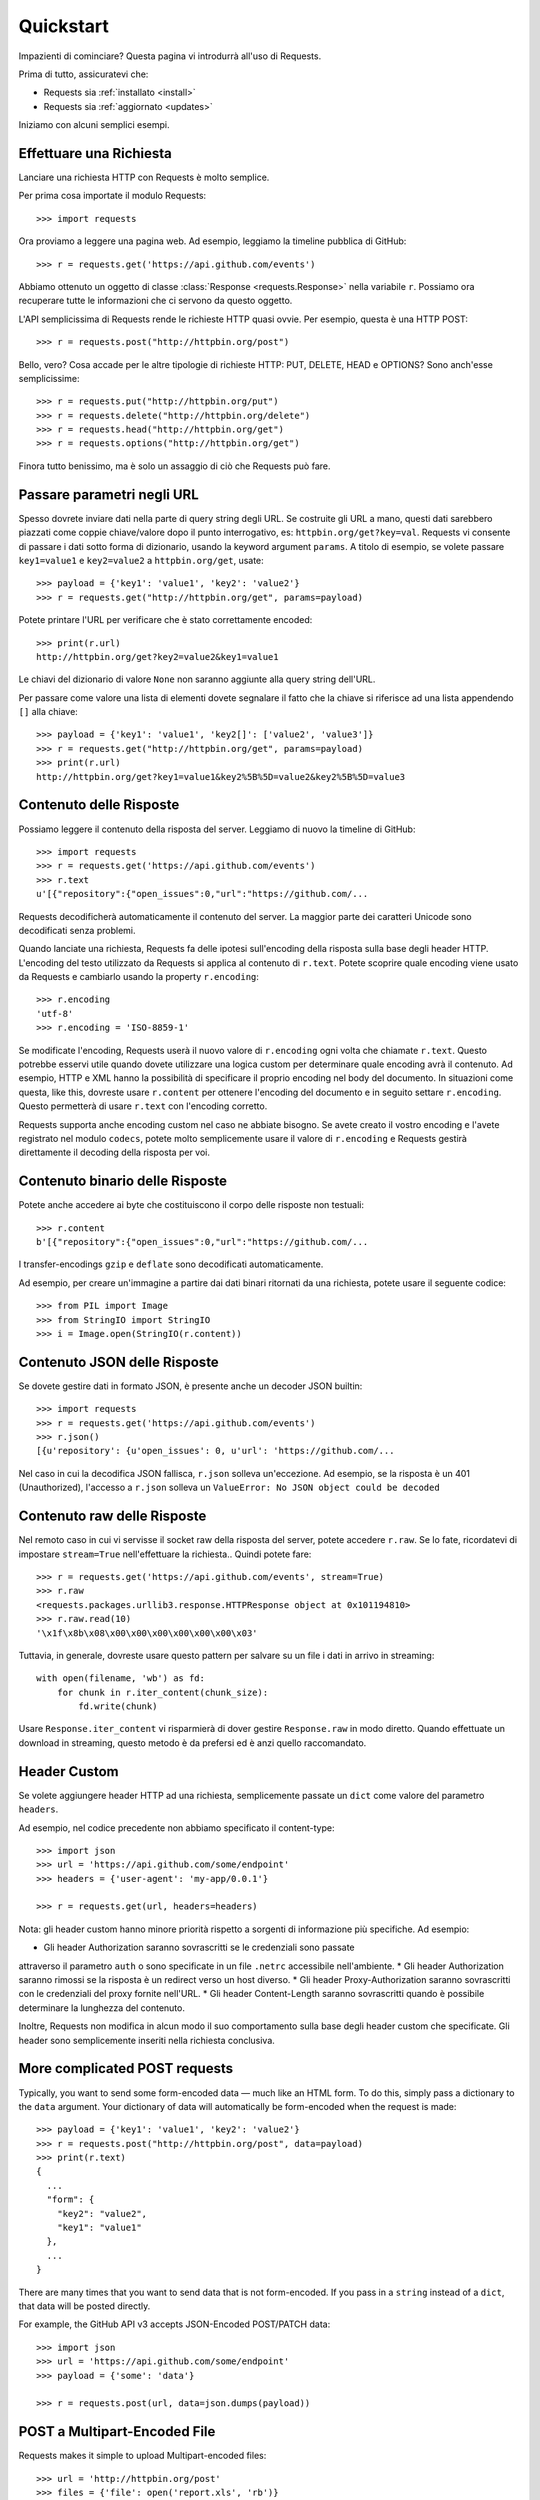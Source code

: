 .. _quickstart:

Quickstart
==========

.. module:: requests.models

Impazienti di cominciare? Questa pagina vi introdurrà all'uso di Requests.

Prima di tutto, assicuratevi che:

* Requests sia :ref:`installato <install>`
* Requests sia :ref:`aggiornato <updates>`


Iniziamo con alcuni semplici esempi.


Effettuare una Richiesta
------------------------

Lanciare una richiesta HTTP con Requests è molto semplice.

Per prima cosa importate il modulo Requests::

    >>> import requests

Ora proviamo a leggere una pagina web. Ad esempio, leggiamo la timeline pubblica
di GitHub::

    >>> r = requests.get('https://api.github.com/events')

Abbiamo ottenuto un oggetto di classe :class:`Response <requests.Response>`
nella variabile ``r``. Possiamo ora
recuperare tutte le informazioni che ci servono da questo oggetto.

L'API semplicissima di Requests rende le richieste HTTP quasi ovvie.
Per esempio, questa è una HTTP POST::

    >>> r = requests.post("http://httpbin.org/post")

Bello, vero? Cosa accade per le altre tipologie di richieste HTTP: PUT, DELETE,
HEAD e OPTIONS? Sono anch'esse semplicissime::

    >>> r = requests.put("http://httpbin.org/put")
    >>> r = requests.delete("http://httpbin.org/delete")
    >>> r = requests.head("http://httpbin.org/get")
    >>> r = requests.options("http://httpbin.org/get")

Finora tutto benissimo, ma è solo un assaggio di ciò che Requests può fare.


Passare parametri negli URL
---------------------------

Spesso dovrete inviare dati nella parte di query string degli URL. Se costruite
gli URL a mano, questi dati sarebbero piazzati come coppie chiave/valore dopo
il punto interrogativo, es: ``httpbin.org/get?key=val``.
Requests vi consente di passare i dati sotto forma di dizionario, usando la
keyword argument ``params``. A titolo di esempio, se volete passare
``key1=value1`` e ``key2=value2`` a ``httpbin.org/get``, usate::

    >>> payload = {'key1': 'value1', 'key2': 'value2'}
    >>> r = requests.get("http://httpbin.org/get", params=payload)

Potete printare l'URL per verificare che è stato correttamente encoded::

    >>> print(r.url)
    http://httpbin.org/get?key2=value2&key1=value1

Le chiavi del dizionario di valore ``None`` non saranno aggiunte alla query
string dell'URL.

Per passare come valore una lista di elementi dovete segnalare il fatto che la
chiave si riferisce ad una lista appendendo ``[]`` alla chiave::

    >>> payload = {'key1': 'value1', 'key2[]': ['value2', 'value3']}
    >>> r = requests.get("http://httpbin.org/get", params=payload)
    >>> print(r.url)
    http://httpbin.org/get?key1=value1&key2%5B%5D=value2&key2%5B%5D=value3

Contenuto delle Risposte
------------------------

Possiamo leggere il contenuto della risposta del server. Leggiamo di nuovo la
timeline di GitHub::

    >>> import requests
    >>> r = requests.get('https://api.github.com/events')
    >>> r.text
    u'[{"repository":{"open_issues":0,"url":"https://github.com/...

Requests decodificherà automaticamente il contenuto del server. La maggior
parte dei caratteri Unicode sono decodificati senza problemi.

Quando lanciate una richiesta, Requests fa delle ipotesi sull'encoding della
risposta sulla base degli header HTTP. L'encoding del testo utilizzato da
Requests si applica al contenuto di ``r.text``. Potete scoprire quale encoding
viene usato da Requests e cambiarlo usando la property ``r.encoding``::

    >>> r.encoding
    'utf-8'
    >>> r.encoding = 'ISO-8859-1'

Se modificate l'encoding, Requests userà il nuovo valore di ``r.encoding``
ogni volta che chiamate ``r.text``. Questo potrebbe esservi utile quando dovete
utilizzare una logica custom per determinare quale encoding avrà il contenuto.
Ad esempio, HTTP e XML hanno la possibilità di specificare il proprio encoding
nel body del documento. In situazioni come questa, like this, dovreste usare
``r.content``
per ottenere l'encoding del documento e in seguito settare ``r.encoding``.
Questo permetterà
di usare ``r.text`` con l'encoding corretto.

Requests supporta anche encoding custom nel caso ne abbiate bisogno.
Se avete creato il vostro encoding e l'avete registrato nel modulo ``codecs``,
potete molto semplicemente usare il valore di ``r.encoding`` e Requests gestirà
direttamente il decoding della risposta per voi.

Contenuto binario delle Risposte
--------------------------------

Potete anche accedere ai byte che costituiscono il corpo delle risposte non
testuali::

    >>> r.content
    b'[{"repository":{"open_issues":0,"url":"https://github.com/...

I transfer-encodings ``gzip`` e ``deflate`` sono decodificati automaticamente.

Ad esempio, per creare un'immagine a partire dai dati binari ritornati da una
richiesta,
potete usare il seguente codice::

    >>> from PIL import Image
    >>> from StringIO import StringIO
    >>> i = Image.open(StringIO(r.content))


Contenuto JSON delle Risposte
-----------------------------

Se dovete gestire dati in formato JSON, è presente anche un decoder JSON
builtin::

    >>> import requests
    >>> r = requests.get('https://api.github.com/events')
    >>> r.json()
    [{u'repository': {u'open_issues': 0, u'url': 'https://github.com/...

Nel caso in cui la decodifica JSON fallisca, ``r.json`` solleva un'eccezione.
Ad esempio, se la risposta è un 401 (Unauthorized), l'accesso a ``r.json``
solleva un ``ValueError: No JSON object could be decoded``


Contenuto raw delle Risposte
----------------------------

Nel remoto caso in cui vi servisse il socket raw della risposta del server,
potete accedere ``r.raw``. Se lo fate, ricordatevi di impostare ``stream=True``
nell'effettuare la richiesta.. Quindi potete fare::

    >>> r = requests.get('https://api.github.com/events', stream=True)
    >>> r.raw
    <requests.packages.urllib3.response.HTTPResponse object at 0x101194810>
    >>> r.raw.read(10)
    '\x1f\x8b\x08\x00\x00\x00\x00\x00\x00\x03'

Tuttavia, in generale, dovreste usare questo pattern per salvare su un file i
dati in arrivo in streaming::

    with open(filename, 'wb') as fd:
        for chunk in r.iter_content(chunk_size):
            fd.write(chunk)

Usare ``Response.iter_content`` vi risparmierà di dover gestire ``Response.raw``
in modo diretto. Quando effettuate un download in streaming, questo metodo è
da prefersi ed è anzi quello raccomandato.


Header Custom
-------------

Se volete aggiungere header HTTP ad una richiesta, semplicemente passate un
``dict`` come valore del parametro ``headers``.

Ad esempio, nel codice precedente non abbiamo specificato il content-type::

    >>> import json
    >>> url = 'https://api.github.com/some/endpoint'
    >>> headers = {'user-agent': 'my-app/0.0.1'}

    >>> r = requests.get(url, headers=headers)

Nota: gli header custom hanno minore priorità rispetto a sorgenti di
informazione più specifiche. Ad esempio:

* Gli header Authorization saranno sovrascritti se le credenziali sono passate
attraverso il parametro ``auth`` o sono specificate in un file ``.netrc``
accessibile nell'ambiente.
* Gli header Authorization saranno rimossi se la risposta è un redirect verso
un host diverso.
* Gli header Proxy-Authorization saranno sovrascritti con le credenziali del
proxy fornite nell'URL.
* Gli header Content-Length saranno sovrascritti quando è possibile determinare
la lunghezza del contenuto.

Inoltre, Requests non modifica in alcun modo il suo comportamento sulla base
degli header custom che specificate. Gli header sono semplicemente inseriti
nella richiesta conclusiva.


More complicated POST requests
------------------------------

Typically, you want to send some form-encoded data — much like an HTML form.
To do this, simply pass a dictionary to the ``data`` argument. Your
dictionary of data will automatically be form-encoded when the request is made::

    >>> payload = {'key1': 'value1', 'key2': 'value2'}
    >>> r = requests.post("http://httpbin.org/post", data=payload)
    >>> print(r.text)
    {
      ...
      "form": {
        "key2": "value2",
        "key1": "value1"
      },
      ...
    }

There are many times that you want to send data that is not form-encoded. If
you pass in a ``string`` instead of a ``dict``, that data will be posted directly.

For example, the GitHub API v3 accepts JSON-Encoded POST/PATCH data::

    >>> import json
    >>> url = 'https://api.github.com/some/endpoint'
    >>> payload = {'some': 'data'}

    >>> r = requests.post(url, data=json.dumps(payload))


POST a Multipart-Encoded File
-----------------------------

Requests makes it simple to upload Multipart-encoded files::

    >>> url = 'http://httpbin.org/post'
    >>> files = {'file': open('report.xls', 'rb')}

    >>> r = requests.post(url, files=files)
    >>> r.text
    {
      ...
      "files": {
        "file": "<censored...binary...data>"
      },
      ...
    }

You can set the filename, content_type and headers explicitly:

    >>> url = 'http://httpbin.org/post'
    >>> files = {'file': ('report.xls', open('report.xls', 'rb'), 'application/vnd.ms-excel', {'Expires': '0'})}

    >>> r = requests.post(url, files=files)
    >>> r.text
    {
      ...
      "files": {
        "file": "<censored...binary...data>"
      },
      ...
    }

If you want, you can send strings to be received as files::

    >>> url = 'http://httpbin.org/post'
    >>> files = {'file': ('report.csv', 'some,data,to,send\nanother,row,to,send\n')}

    >>> r = requests.post(url, files=files)
    >>> r.text
    {
      ...
      "files": {
        "file": "some,data,to,send\\nanother,row,to,send\\n"
      },
      ...
    }

In the event you are posting a very large file as a ``multipart/form-data``
request, you may want to stream the request. By default, ``requests`` does not
support this, but there is a separate package which does -
``requests-toolbelt``. You should read `the toolbelt's documentation
<https://toolbelt.readthedocs.org>`_ for more details about how to use it.

For sending multiple files in one request refer to the :ref:`advanced <advanced>`
section.


Response Status Codes
---------------------

We can check the response status code::

    >>> r = requests.get('http://httpbin.org/get')
    >>> r.status_code
    200

Requests also comes with a built-in status code lookup object for easy
reference::

    >>> r.status_code == requests.codes.ok
    True

If we made a bad request (a 4XX client error or 5XX server error response), we
can raise it with
:meth:`Response.raise_for_status() <requests.Response.raise_for_status>`::

    >>> bad_r = requests.get('http://httpbin.org/status/404')
    >>> bad_r.status_code
    404

    >>> bad_r.raise_for_status()
    Traceback (most recent call last):
      File "requests/models.py", line 832, in raise_for_status
        raise http_error
    requests.exceptions.HTTPError: 404 Client Error

But, since our ``status_code`` for ``r`` was ``200``, when we call
``raise_for_status()`` we get::

    >>> r.raise_for_status()
    None

All is well.


Response Headers
----------------

We can view the server's response headers using a Python dictionary::

    >>> r.headers
    {
        'content-encoding': 'gzip',
        'transfer-encoding': 'chunked',
        'connection': 'close',
        'server': 'nginx/1.0.4',
        'x-runtime': '148ms',
        'etag': '"e1ca502697e5c9317743dc078f67693f"',
        'content-type': 'application/json'
    }

The dictionary is special, though: it's made just for HTTP headers. According to
`RFC 7230 <http://tools.ietf.org/html/rfc7230#section-3.2>`_, HTTP Header names
are case-insensitive.

So, we can access the headers using any capitalization we want::

    >>> r.headers['Content-Type']
    'application/json'

    >>> r.headers.get('content-type')
    'application/json'

It is also special in that the server could have sent the same header multiple
times with different values, but requests combines them so they can be
represented in the dictionary within a single mapping, as per
`RFC 7230 <http://tools.ietf.org/html/rfc7230#section-3.2>`_:

    > A recipient MAY combine multiple header fields with the same field name
    > into one "field-name: field-value" pair, without changing the semantics
    > of the message, by appending each subsequent field value to the combined
    > field value in order, separated by a comma.

Cookies
-------

If a response contains some Cookies, you can quickly access them::

    >>> url = 'http://example.com/some/cookie/setting/url'
    >>> r = requests.get(url)

    >>> r.cookies['example_cookie_name']
    'example_cookie_value'

To send your own cookies to the server, you can use the ``cookies``
parameter::

    >>> url = 'http://httpbin.org/cookies'
    >>> cookies = dict(cookies_are='working')

    >>> r = requests.get(url, cookies=cookies)
    >>> r.text
    '{"cookies": {"cookies_are": "working"}}'


Redirection and History
-----------------------

By default Requests will perform location redirection for all verbs except
HEAD.

We can use the ``history`` property of the Response object to track redirection.

The :meth:`Response.history <requests.Response.history>` list contains the
:class:`Response <requests.Response>` objects that were created in order to
complete the request. The list is sorted from the oldest to the most recent
response.

For example, GitHub redirects all HTTP requests to HTTPS::

    >>> r = requests.get('http://github.com')
    >>> r.url
    'https://github.com/'
    >>> r.status_code
    200
    >>> r.history
    [<Response [301]>]


If you're using GET, OPTIONS, POST, PUT, PATCH or DELETE, you can disable
redirection handling with the ``allow_redirects`` parameter::

    >>> r = requests.get('http://github.com', allow_redirects=False)
    >>> r.status_code
    301
    >>> r.history
    []

If you're using HEAD, you can enable redirection as well::

    >>> r = requests.head('http://github.com', allow_redirects=True)
    >>> r.url
    'https://github.com/'
    >>> r.history
    [<Response [301]>]


Timeouts
--------

You can tell Requests to stop waiting for a response after a given number of
seconds with the ``timeout`` parameter::

    >>> requests.get('http://github.com', timeout=0.001)
    Traceback (most recent call last):
      File "<stdin>", line 1, in <module>
    requests.exceptions.Timeout: HTTPConnectionPool(host='github.com', port=80): Request timed out. (timeout=0.001)


.. admonition:: Note

    ``timeout`` is not a time limit on the entire response download;
    rather, an exception is raised if the server has not issued a
    response for ``timeout`` seconds (more precisely, if no bytes have been
    received on the underlying socket for ``timeout`` seconds).


Errors and Exceptions
---------------------

In the event of a network problem (e.g. DNS failure, refused connection, etc),
Requests will raise a :class:`~requests.exceptions.ConnectionError` exception.

In the rare event of an invalid HTTP response, Requests will raise an
:class:`~requests.exceptions.HTTPError` exception.

If a request times out, a :class:`~requests.exceptions.Timeout` exception is
raised.

If a request exceeds the configured number of maximum redirections, a
:class:`~requests.exceptions.TooManyRedirects` exception is raised.

All exceptions that Requests explicitly raises inherit from
:class:`requests.exceptions.RequestException`.

-----------------------

Ready for more? Check out the :ref:`advanced <advanced>` section.
